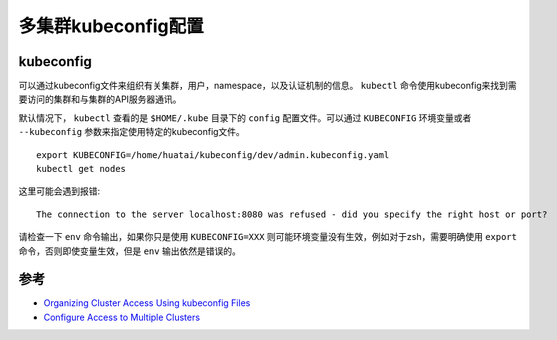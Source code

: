 .. _multi_cluster_kubeconfig:

================================
多集群kubeconfig配置
================================

.. kubeconfig:

kubeconfig
===========

可以通过kubeconfig文件来组织有关集群，用户，namespace，以及认证机制的信息。 ``kubectl`` 命令使用kubeconfig来找到需要访问的集群和与集群的API服务器通讯。

默认情况下， ``kubectl`` 查看的是 ``$HOME/.kube`` 目录下的 ``config`` 配置文件。可以通过 ``KUBECONFIG`` 环境变量或者 ``--kubeconfig`` 参数来指定使用特定的kubeconfig文件。

::

   export KUBECONFIG=/home/huatai/kubeconfig/dev/admin.kubeconfig.yaml
   kubectl get nodes

这里可能会遇到报错::

   The connection to the server localhost:8080 was refused - did you specify the right host or port?

请检查一下 ``env`` 命令输出，如果你只是使用 ``KUBECONFIG=XXX`` 则可能环境变量没有生效，例如对于zsh，需要明确使用 ``export`` 命令，否则即使变量生效，但是 ``env`` 输出依然是错误的。

参考
=======

- `Organizing Cluster Access Using kubeconfig Files <https://kubernetes.io/docs/concepts/configuration/organize-cluster-access-kubeconfig/>`_
- `Configure Access to Multiple Clusters <https://kubernetes.io/docs/tasks/access-application-cluster/configure-access-multiple-clusters>`_
